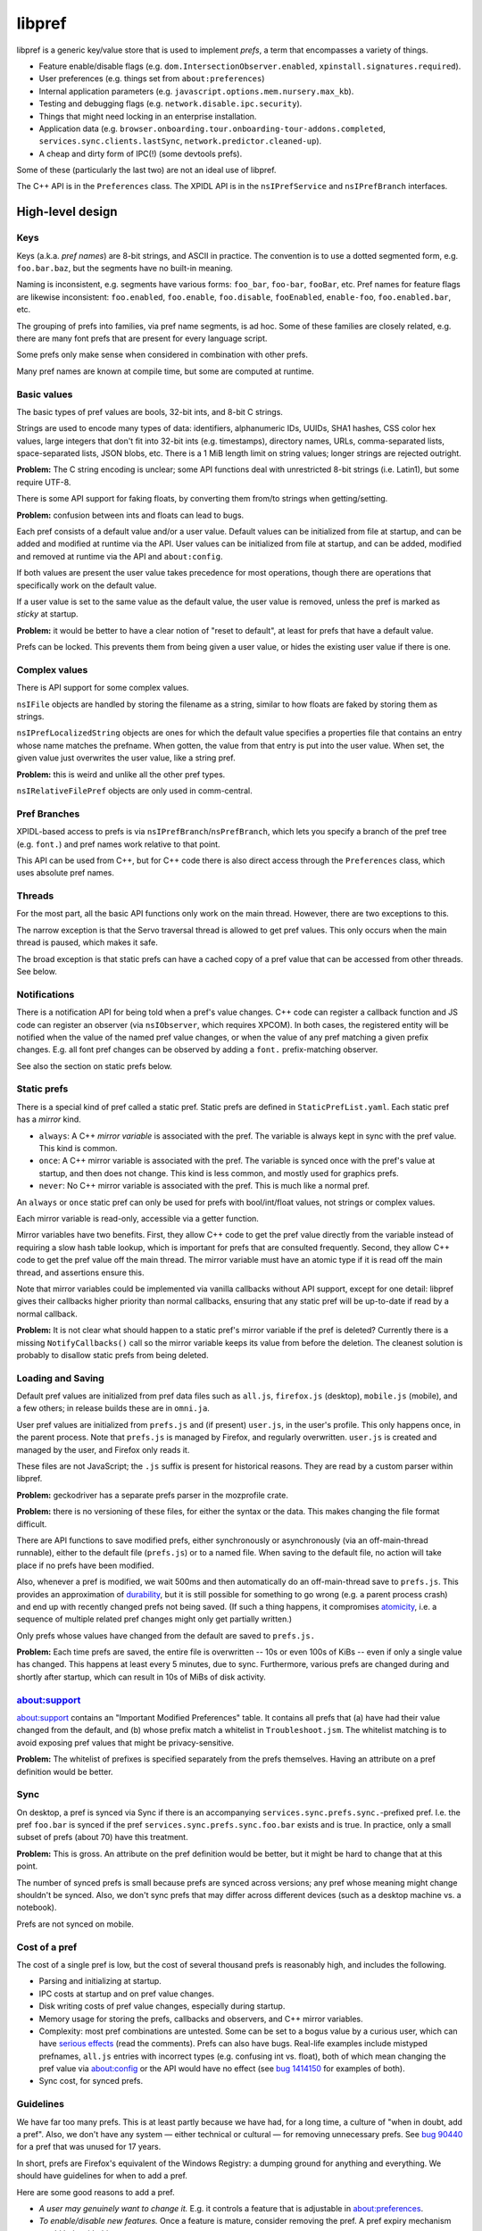 *******
libpref
*******
libpref is a generic key/value store that is used to implement *prefs*, a term
that encompasses a variety of things.

- Feature enable/disable flags (e.g. ``dom.IntersectionObserver.enabled``,
  ``xpinstall.signatures.required``).
- User preferences (e.g. things set from ``about:preferences``)
- Internal application parameters (e.g.
  ``javascript.options.mem.nursery.max_kb``).
- Testing and debugging flags (e.g. ``network.disable.ipc.security``).
- Things that might need locking in an enterprise installation.
- Application data (e.g.
  ``browser.onboarding.tour.onboarding-tour-addons.completed``,
  ``services.sync.clients.lastSync``, ``network.predictor.cleaned-up``).
- A cheap and dirty form of IPC(!) (some devtools prefs).

Some of these (particularly the last two) are not an ideal use of libpref.

The C++ API is in the ``Preferences`` class. The XPIDL API is in the
``nsIPrefService`` and ``nsIPrefBranch`` interfaces.

High-level design
=================

Keys
----
Keys (a.k.a. *pref names*) are 8-bit strings, and ASCII in practice. The
convention is to use a dotted segmented form, e.g. ``foo.bar.baz``, but the
segments have no built-in meaning.

Naming is inconsistent, e.g. segments have various forms: ``foo_bar``,
``foo-bar``, ``fooBar``, etc. Pref names for feature flags are likewise
inconsistent: ``foo.enabled``, ``foo.enable``, ``foo.disable``, ``fooEnabled``,
``enable-foo``, ``foo.enabled.bar``, etc.

The grouping of prefs into families, via pref name segments, is ad hoc. Some of
these families are closely related, e.g. there are many font prefs that are
present for every language script.

Some prefs only make sense when considered in combination with other prefs.

Many pref names are known at compile time, but some are computed at runtime.

Basic values
------------
The basic types of pref values are bools, 32-bit ints, and 8-bit C strings.

Strings are used to encode many types of data: identifiers, alphanumeric IDs,
UUIDs, SHA1 hashes, CSS color hex values, large integers that don't fit into
32-bit ints (e.g. timestamps), directory names, URLs, comma-separated lists,
space-separated lists, JSON blobs, etc. There is a 1 MiB length limit on string
values; longer strings are rejected outright.

**Problem:** The C string encoding is unclear; some API functions deal with
unrestricted 8-bit strings (i.e. Latin1), but some require UTF-8.

There is some API support for faking floats, by converting them from/to strings when getting/setting.

**Problem:** confusion between ints and floats can lead to bugs.

Each pref consists of a default value and/or a user value. Default values can
be initialized from file at startup, and can be added and modified at runtime
via the API. User values can be initialized from file at startup, and can be
added, modified and removed at runtime via the API and ``about:config``.

If both values are present the user value takes precedence for most operations,
though there are operations that specifically work on the default value.

If a user value is set to the same value as the default value, the user value
is removed, unless the pref is marked as *sticky* at startup.

**Problem:** it would be better to have a clear notion of "reset to default",
at least for prefs that have a default value.

Prefs can be locked. This prevents them from being given a user value, or
hides the existing user value if there is one.

Complex values
--------------
There is API support for some complex values.

``nsIFile`` objects are handled by storing the filename as a string, similar to
how floats are faked by storing them as strings.

``nsIPrefLocalizedString`` objects are ones for which the default value
specifies a properties file that contains an entry whose name matches the
prefname. When gotten, the value from that entry is put into the user value.
When set, the given value just overwrites the user value, like a string pref.

**Problem:** this is weird and unlike all the other pref types.

``nsIRelativeFilePref`` objects are only used in comm-central.

Pref Branches
-------------
XPIDL-based access to prefs is via ``nsIPrefBranch``/``nsPrefBranch``, which
lets you specify a branch of the pref tree (e.g. ``font.``) and pref names work
relative to that point.

This API can be used from C++, but for C++ code there is also direct access
through the ``Preferences`` class, which uses absolute pref names.

Threads
-------
For the most part, all the basic API functions only work on the main thread.
However, there are two exceptions to this.

The narrow exception is that the Servo traversal thread is allowed to get pref
values. This only occurs when the main thread is paused, which makes it safe.

The broad exception is that static prefs can have a cached copy of a pref value
that can be accessed from other threads. See below.

Notifications
-------------
There is a notification API for being told when a pref's value changes. C++
code can register a callback function and JS code can register an observer (via
``nsIObserver``, which requires XPCOM). In both cases, the registered entity
will be notified when the value of the named pref value changes, or when the
value of any pref matching a given prefix changes. E.g. all font pref changes
can be observed by adding a ``font.`` prefix-matching observer.

See also the section on static prefs below.

Static prefs
------------
There is a special kind of pref called a static pref. Static prefs are defined
in ``StaticPrefList.yaml``. Each static pref has a *mirror* kind.

* ``always``: A C++ *mirror variable* is associated with the pref. The variable
  is always kept in sync with the pref value. This kind is common.
* ``once``: A C++ mirror variable is associated with the pref. The variable is
  synced once with the pref's value at startup, and then does not change. This
  kind is less common, and mostly used for graphics prefs.
* ``never``: No C++ mirror variable is associated with the pref. This is much
  like a normal pref.

An ``always`` or ``once`` static pref can only be used for prefs with
bool/int/float values, not strings or complex values.

Each mirror variable is read-only, accessible via a getter function.

Mirror variables have two benefits. First, they allow C++ code to get the pref
value directly from the variable instead of requiring a slow hash table
lookup, which is important for prefs that are consulted frequently. Second,
they allow C++ code to get the pref value off the main thread. The mirror
variable must have an atomic type if it is read off the main thread, and
assertions ensure this.

Note that mirror variables could be implemented via vanilla callbacks without
API support, except for one detail: libpref gives their callbacks higher
priority than normal callbacks, ensuring that any static pref will be
up-to-date if read by a normal callback.

**Problem:** It is not clear what should happen to a static pref's mirror
variable if the pref is deleted? Currently there is a missing
``NotifyCallbacks()`` call so the mirror variable keeps its value from before
the deletion. The cleanest solution is probably to disallow static prefs from
being deleted.

Loading and Saving
------------------
Default pref values are initialized from pref data files such as ``all.js``,
``firefox.js`` (desktop), ``mobile.js`` (mobile), and a few others; in release
builds these are in ``omni.ja``.

User pref values are initialized from ``prefs.js`` and (if present)
``user.js``, in the user's profile. This only happens once, in the parent
process. Note that ``prefs.js`` is managed by Firefox, and regularly
overwritten. ``user.js`` is created and managed by the user, and Firefox only
reads it.

These files are not JavaScript; the ``.js`` suffix is present for historical
reasons. They are read by a custom parser within libpref.

**Problem:** geckodriver has a separate prefs parser in the mozprofile crate.

**Problem:** there is no versioning of these files, for either the syntax or
the data. This makes changing the file format difficult.

There are API functions to save modified prefs, either synchronously or
asynchronously (via an off-main-thread runnable), either to the default file
(``prefs.js``) or to a named file. When saving to the default file, no action
will take place if no prefs have been modified.

Also, whenever a pref is modified, we wait 500ms and then automatically do an
off-main-thread save to ``prefs.js``. This provides an approximation of
`durability <https://en.wikipedia.org/wiki/ACID#Durability>`_, but it is still
possible for something to go wrong (e.g. a parent process crash) and end up
with recently changed prefs not being saved. (If such a thing happens, it
compromises `atomicity <https://en.wikipedia.org/wiki/ACID#Atomicity>`_, i.e. a
sequence of multiple related pref changes might only get partially written.)

Only prefs whose values have changed from the default are saved to ``prefs.js.``

**Problem:** Each time prefs are saved, the entire file is overwritten -- 10s
or even 100s of KiBs -- even if only a single value has changed. This happens
at least every 5 minutes, due to sync. Furthermore, various prefs are changed
during and shortly after startup, which can result in 10s of MiBs of disk
activity.

about:support
-------------
about:support contains an "Important Modified Preferences" table. It contains
all prefs that (a) have had their value changed from the default, and (b) whose
prefix match a whitelist in ``Troubleshoot.jsm``. The whitelist matching is to
avoid exposing pref values that might be privacy-sensitive.

**Problem:** The whitelist of prefixes is specified separately from the prefs
themselves. Having an attribute on a pref definition would be better.

Sync
----
On desktop, a pref is synced via Sync if there is an accompanying
``services.sync.prefs.sync.``-prefixed pref. I.e. the pref ``foo.bar`` is
synced if the pref ``services.sync.prefs.sync.foo.bar`` exists and is true. In
practice, only a small subset of prefs (about 70) have this treatment.

**Problem:** This is gross. An attribute on the pref definition would be
better, but it might be hard to change that at this point.

The number of synced prefs is small because prefs are synced across versions;
any pref whose meaning might change shouldn't be synced. Also, we don't sync
prefs that may differ across different devices (such as a desktop machine
vs. a notebook).

Prefs are not synced on mobile.

Cost of a pref
--------------
The cost of a single pref is low, but the cost of several thousand prefs is
reasonably high, and includes the following.

- Parsing and initializing at startup.
- IPC costs at startup and on pref value changes.
- Disk writing costs of pref value changes, especially during startup.
- Memory usage for storing the prefs, callbacks and observers, and C++ mirror
  variables.
- Complexity: most pref combinations are untested. Some can be set to a bogus
  value by a curious user, which can have `serious effects
  <https://rejzor.wordpress.com/2015/06/14/improve-firefox-html5-video-playback-performance/>`_
  (read the comments). Prefs can also have bugs. Real-life examples include
  mistyped prefnames, ``all.js`` entries with incorrect types (e.g. confusing
  int vs. float), both of which mean changing the pref value via about:config
  or the API would have no effect (see `bug 1414150
  <https://bugzilla.mozilla.org/show_bug.cgi?id=1414150>`_ for examples of
  both).
- Sync cost, for synced prefs.

Guidelines
----------
We have far too many prefs. This is at least partly because we have had, for a
long time, a culture of "when in doubt, add a pref". Also, we don't have any
system — either technical or cultural — for removing unnecessary prefs. See
`bug 90440 <https://bugzilla.mozilla.org/show_bug.cgi?id=90440>`_ for a pref
that was unused for 17 years.

In short, prefs are Firefox's equivalent of the Windows Registry: a dumping
ground for anything and everything. We should have guidelines for when to add a
pref.

Here are some good reasons to add a pref.

- *A user may genuinely want to change it.* E.g. it controls a feature that is
  adjustable in about:preferences.
- *To enable/disable new features.* Once a feature is mature, consider removing
  the pref. A pref expiry mechanism would help with this.
- *For certain testing/debugging flags.* Ideally, these would not be visible in
  about:config.

Here are some less good reasons to add a pref.

- *I'm not confident about this numeric parameter (cache size, timeout, etc.)*
  Get confident! In practice, few if any users will change it. Adding a pref
  doesn't absolve you of the responsibility of finding a good default. Then
  make it a code constant.
- *I need to experiment with different parameters during development.* This is
  reasonable, but consider removing the pref before landing or once the feature
  has matured. An expiry mechanism would help with this.
- *I sometimes fiddle with this value for debugging or testing.* 
  Is it worth exposing it to the whole world to save yourself a recompile every
  once in a while? Consider making it a code constant. 
- *Different values are needed on different platforms.* This can be done in
  other ways, e.g. ``#ifdef`` in C++ code.

These guidelines do not consider application data prefs (i.e. ones that
typically don't have a default value). They are quite different from the other
kinds. They arguably shouldn't prefs at all, and should be stored via some
other mechanism.

Low-level details
=================
The key idea is that the prefs database consists of two pieces. The first is an
initial snapshot of pref values that is created when the first child process is
created. This snapshot is stored in immutable, shared memory, and shared by all
processes.

Pref value changes that occur after this point are stored in a second hash
table. Each process has its own copy of this hash table. When pref values
change in the parent process, it performs IPC to inform child processes about
the changes, so they can update their copy.

The motivation for this design is memory usage. It's not tenable for every
child process to have a full copy of the prefs database.

Not all child processes need access to prefs. Those that do include web content
processes, the GPU process, and the RDD process.

Parent process startup
----------------------
The parent process initially has only a hash table.

Early in startup, the parent process loads all of the static prefs and default
prefs (mainly from ``omni.ja``) into that hash table. The parent process also
registers C++ mirror variables for static prefs, initializes them, and
registers callbacks so they will be updated appropriately for all subsequent
updates.

Slightly later in startup, the parent process loads all user prefs files,
mainly from the profile directory.

When the first getter for a ``once`` static pref is called, all the ``once``
static prefs have their mirror variables set and special frozen prefs are put
into the hash table. These frozen prefs are copies of the ``once`` prefs that
are given ``$$$`` prefixes and suffixes on their names. They are also marked
specially so they are ignored for all cases except when starting a new child
process. They exist so that all child processes can be given the same ``once``
values as the parent process.

Child process startup (parent side)
-----------------------------------
When the first child process is created, the parent process serializes its hash
table into a shared, immutable snapshot. This snapshot is stored in a shared
memory region managed by a ``SharedPrefMap`` instance. The parent process then
clears the hash table. The hash table is subsequently used only to store
changed pref values.

When any child process is created, the parent process serializes all pref
values present in the hash table (i.e. those that have changed since the
snapshot was made) and stores them in a second, short-lived shared memory
region. This represents the set of changes the child process needs to apply on
top of the snapshot, and allows it to build a hash table which should exactly
match the parent's.

The parent process passes two file descriptors to the child process, one for
each region of memory. The snapshot is the same for all child processes.

Child process startup (child side)
----------------------------------
Early in child process startup, the prefs service maps in and deserializes both
shared memory regions sent from the parent process, but defers further
initialization until requested by XPCOM initialization. Once that happens,
mirror variables are initialized for static prefs, but no default values are
set in the hash table, and no prefs files are loaded.

Once the mirror variables have been initialized, we dispatch pref change
callbacks for any prefs in the shared snapshot which have user values or are
locked. This causes the mirror variables to be updated.

After that, the changed pref values received from the parent process (via
``changedPrefsFd``) are added to the prefs database. Their values override the
values in the snapshot, and pref change callbacks are dispatched for them as
appropriate. ``once`` mirror variable are initialized from the special frozen
pref values.

Pref lookups
------------
Each prefs database has both a hash table and a shared memory snapshot. A given
pref may have an entry in either or both of these. If a pref exists in both,
the hash table entry takes precedence.

For pref lookups, the hash table is checked first, followed by the shared
snapshot. The entry in the hash table may have the type ``None``, in which case
the pref is treated as if it did not exist. The entry in the static snapshot
never has the type ``None``.

For pref enumeration, both maps are enumerated, starting with the hash table.
While iterating over the hash table, any entry with the type ``None`` is
skipped. While iterating over the shared snapshot, any entry which also exists
in the hash table is skipped. The combined result of the two iterations
represents the full contents of the prefs database.

Pref changes
------------
Pref changes can only be initiated in the parent process. All API methods that
modify prefs fail noisily (with ``NS_ERROR``) if run outside the parent
process.

Pref changes that happen before the initial snapshot have been made are simple,
and take place in the hash table. There is no shared snapshot to update, and no
child processes to synchronize with.

Once a snapshot has been created, any changes need to happen in the hash table.

If an entry for a changed pref already exists in the hash table, that entry can
be updated directly. Likewise for prefs that do not exist in either the hash
table or the shared snapshot: a new hash table entry can be created.

More care is needed when a changed pref exists in the snapshot but not in the
hash table. In that case, we create a hash table entry with the same values as
the snapshot entry, and then update it... but *only* if the changes will have
an effect. If a caller attempts to set a pref to its existing value, we do not
want to waste memory creating an unnecessary hash table entry.

Content processes must be told about any visible pref value changes. (A change
to a default value that is hidden by a user value is unimportant.) When this
happens, ``ContentParent`` detects the change (via an observer).  It checks the
pref name against a small blacklist of prefixes that child processes should not
care about (this is an optimization to reduce IPC rather than a
capabilities/security consideration), and for string prefs it also checks the
value(s) don't exceed 4 KiB. If the checks pass, it sends an IPC message
(``PreferenceUpdate``) to the child process, and the child process updates
the pref (default and user value) accordingly.

**Problem:** The blacklist of prefixes is specified separately from the prefs
themselves. Having an attribute on a pref definition would be better.

**Problem:** The 4 KiB limit can lead to inconsistencies between the parent
process and child processes. E.g. see
`bug 1303051 <https://bugzilla.mozilla.org/show_bug.cgi?id=1303051#c28>`_.

Pref deletions
--------------
Pref deletion is more complicated. If a pref to be deleted exists only in the
hash table of the parent process, its entry can simply be removed. If it exists
in the shared snapshot, however, its hash table entry needs to be kept (or
created), and its type changed to ``None``. The presence of this entry masks
the snapshot entry, causing it to be ignored by pref enumerators.
